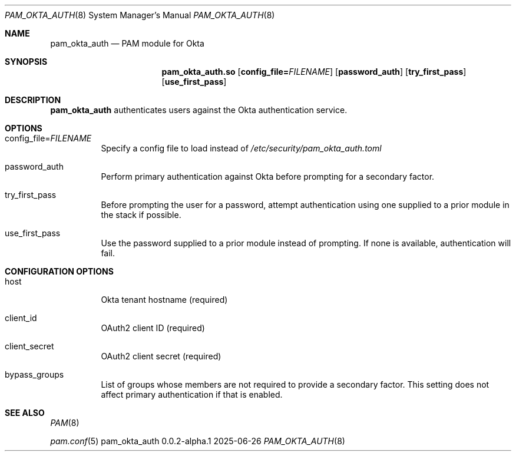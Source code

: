 .Dd 2025-06-26
.Dt PAM_OKTA_AUTH 8
.Os pam_okta_auth 0.0.2-alpha.1

.Sh NAME
.Nm pam_okta_auth
.Nd PAM module for Okta

.Sh SYNOPSIS
.Nm pam_okta_auth.so
.Op Cm config_file= Ns Ar FILENAME
.Op Cm password_auth
.Op Cm try_first_pass
.Op Cm use_first_pass

.Sh DESCRIPTION
.Nm
authenticates users against the Okta authentication service.

.Sh OPTIONS

.Bl -tag -width Ds
.It config_file= Ns Ar FILENAME
Specify a config file to load instead of
.Pa /etc/security/pam_okta_auth.toml

.It password_auth
Perform primary authentication against Okta before prompting for a
secondary factor.

.It try_first_pass
Before prompting the user for a password, attempt authentication using one
supplied to a prior module in the stack if possible.

.It use_first_pass
Use the password supplied to a prior module instead of prompting.
If none is available, authentication will fail.

.Sh CONFIGURATION OPTIONS

.Bl -tag -width Ds
.It host
Okta tenant hostname (required)

.It client_id
OAuth2 client ID (required)

.It client_secret
OAuth2 client secret (required)

.It bypass_groups
List of groups whose members are not required to provide a secondary factor.
This setting does not affect primary authentication if that is enabled.

.Sh SEE ALSO
.Bl -item
.It
.Xr PAM 8
.It
.Xr pam.conf 5
